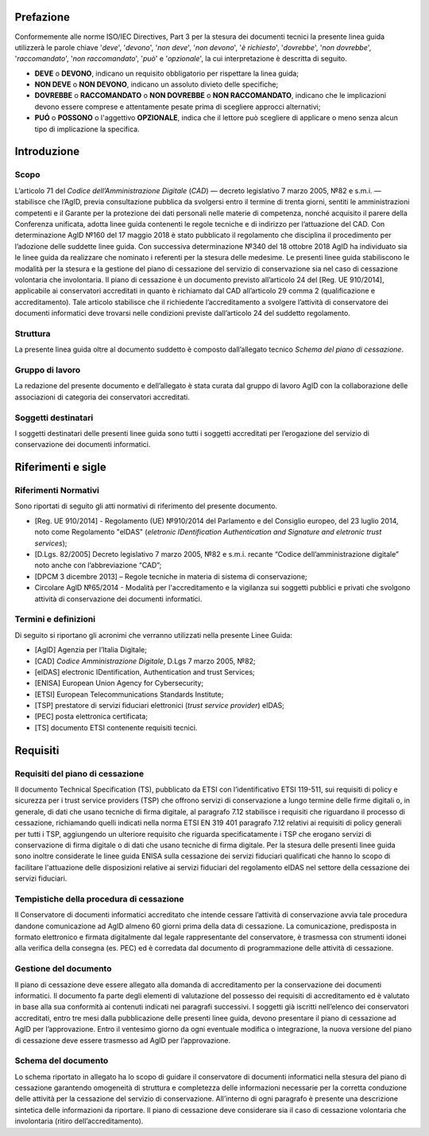 .. _cessazione_conservatori:

Prefazione
==========
Conformemente alle norme ISO/IEC Directives, Part 3 per la stesura dei
documenti tecnici la presente linea guida utilizzerà le parole chiave
'*deve*', '*devono*', '*non deve*', '*non devono*', '*è richiesto*', '*dovrebbe*',
'*non dovrebbe*', '*raccomandato*', '*non raccomandato*', '*può*' e '*opzionale*',
la cui interpretazione è descritta di seguito.

-  **DEVE** o **DEVONO**, indicano un requisito obbligatorio per
   rispettare la linea guida;
-  **NON DEVE** o **NON DEVONO**, indicano un assoluto divieto delle
   specifiche;
-  **DOVREBBE** o **RACCOMANDATO** o **NON DOVREBBE** o **NON
   RACCOMANDATO**, indicano che le implicazioni devono essere comprese e
   attentamente pesate prima di scegliere approcci alternativi;
-  **PUÓ** o **POSSONO** o l'aggettivo **OPZIONALE**, indica che il
   lettore può scegliere di applicare o meno senza alcun tipo di
   implicazione la specifica.

Introduzione
============

Scopo
-----
L’articolo 71 del *Codice dell’Amministrazione Digitale* (*CAD*) ― decreto legislativo
7 marzo 2005, №82 e s.m.i. ― stabilisce che l’AgID, previa consultazione
pubblica da svolgersi entro il termine di trenta giorni, sentiti le
amministrazioni competenti e il Garante per la protezione dei dati
personali nelle materie di competenza, nonché acquisito il parere della
Conferenza unificata, adotta linee guida contenenti le regole tecniche e
di indirizzo per l’attuazione del CAD. Con determinazione AgID №160 del 17 maggio 2018 è stato
pubblicato il regolamento che disciplina il procedimento per l’adozione
delle suddette linee guida. Con successiva determinazione №340 del 18
ottobre 2018 AgID ha individuato sia le linee guida da realizzare che
nominato i referenti per la stesura delle medesime.
Le presenti linee guida stabiliscono le modalità per la stesura e la
gestione del piano di cessazione del servizio di conservazione sia nel
caso di cessazione volontaria che involontaria.
Il piano di cessazione è un documento previsto all’articolo 24 del
[Reg. UE 910/2014], applicabile ai conservatori accreditati in quanto è
richiamato dal CAD all’articolo 29 comma 2 (qualificazione e
accreditamento). Tale articolo stabilisce che il richiedente
l’accreditamento a svolgere l’attività di conservatore dei documenti
informatici deve trovarsi nelle condizioni previste dall’articolo 24 del
suddetto regolamento.

Struttura
---------
La presente linea guida oltre al documento suddetto è composto
dall’allegato tecnico *Schema del piano di cessazione*.

Gruppo di lavoro
----------------
La redazione del presente documento e dell’allegato è stata curata dal
gruppo di lavoro AgID con la collaborazione delle associazioni di
categoria dei conservatori accreditati.

Soggetti destinatari
--------------------
I soggetti destinatari delle presenti linee guida sono tutti i soggetti
accreditati per l’erogazione del servizio di conservazione dei documenti
informatici.

Riferimenti e sigle
===================

Riferimenti Normativi
---------------------
Sono riportati di seguito gli atti normativi di riferimento del presente
documento.

-  [Reg. UE 910/2014] - Regolamento (UE) №910/2014 del Parlamento e del
   Consiglio europeo, del 23 luglio 2014, noto come Regolamento "eIDAS"
   (*eletronic IDentification Authentication and Signature and eletronic
   trust services*);
-  [D.Lgs. 82/2005] Decreto legislativo 7 marzo 2005, №82 e s.m.i.
   recante “Codice dell’amministrazione digitale” noto anche con
   l’abbreviazione “CAD”;
-  [DPCM 3 dicembre 2013] – Regole tecniche in materia di sistema di
   conservazione;
-  Circolare AglD №65/2014 - Modalità per l'accreditamento e la
   vigilanza sui soggetti pubblici e privati che svolgono attività di
   conservazione dei documenti informatici.

Termini e definizioni
---------------------
Di seguito si riportano gli acronimi che verranno utilizzati nella
presente Linee Guida:

-  [AgID] Agenzia per l’Italia Digitale;
-  [CAD] *Codice Amministrazione Digitale*, D.Lgs 7 marzo 2005, №82;
-  [eIDAS] electronic IDentification, Authentication and trust Services;
-  [ENISA] European Union Agency for Cybersecurity;
-  [ETSI] European Telecommunications Standards Institute;
-  [TSP] prestatore di servizi fiduciari elettronici (*trust service provider*) eIDAS;
-  [PEC] posta elettronica certificata;
-  [TS] documento ETSI contenente requisiti tecnici.

Requisiti
=========

Requisiti del piano di cessazione
---------------------------------
Il documento Technical Specification (TS), pubblicato da ETSI con
l’identificativo ETSI 119-511, sui requisiti di policy e sicurezza per i
trust service providers (TSP) che offrono servizi di conservazione a
lungo termine delle firme digitali o, in generale, di dati che usano
tecniche di firma digitale, al paragrafo 7.12 stabilisce i requisiti che
riguardano il processo di cessazione, richiamando quelli indicati nella
norma ETSI EN 319 401 paragrafo 7.12 relativi ai requisiti di policy
generali per tutti i TSP, aggiungendo un ulteriore requisito che
riguarda specificatamente i TSP che erogano servizi di conservazione di
firma digitale o di dati che usano tecniche di firma digitale.
Per la stesura delle presenti linee guida sono inoltre considerate le
linee guida ENISA sulla cessazione dei servizi fiduciari qualificati che
hanno lo scopo di facilitare l'attuazione delle disposizioni relative ai
servizi fiduciari del regolamento eIDAS nel settore della cessazione dei
servizi fiduciari.

Tempistiche della procedura di cessazione
-----------------------------------------
Il Conservatore di documenti informatici accreditato che intende cessare
l’attività di conservazione avvia tale procedura dandone comunicazione
ad AgID almeno 60 giorni prima della data di cessazione.
La comunicazione, predisposta in formato elettronico e firmata
digitalmente dal legale rappresentante del conservatore, è trasmessa con
strumenti idonei alla verifica della consegna (es. PEC) ed è corredata
dal documento di programmazione delle attività di cessazione.

Gestione del documento
----------------------
Il piano di cessazione deve essere allegato alla domanda di
accreditamento per la conservazione dei documenti informatici. Il
documento fa parte degli elementi di valutazione del possesso dei
requisiti di accreditamento ed è valutato in base alla sua conformità ai
contenuti indicati nei paragrafi successivi.
I soggetti già iscritti nell’elenco dei conservatori accreditati, entro
tre mesi dalla pubblicazione delle presenti linee guida, devono
presentare il piano di cessazione ad AgID per l’approvazione.
Entro il ventesimo giorno da ogni eventuale modifica o integrazione, la
nuova versione del piano di cessazione deve essere trasmesso ad AgID per
l’approvazione.

Schema del documento
--------------------
Lo schema riportato in allegato ha lo scopo di guidare il conservatore
di documenti informatici nella stesura del piano di cessazione
garantendo omogeneità di struttura e completezza delle informazioni
necessarie per la corretta conduzione delle attività per la cessazione
del servizio di conservazione.
All’interno di ogni paragrafo è presente una descrizione sintetica delle
informazioni da riportare.
Il piano di cessazione deve considerare sia il caso di cessazione
volontaria che involontaria (ritiro dell’accreditamento).
